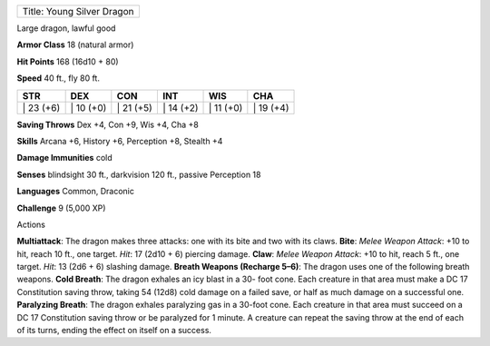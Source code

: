 +------------------------------+
| Title: Young Silver Dragon   |
+------------------------------+

Large dragon, lawful good

**Armor Class** 18 (natural armor)

**Hit Points** 168 (16d10 + 80)

**Speed** 40 ft., fly 80 ft.

+--------------+--------------+--------------+--------------+--------------+--------------+
| STR          | DEX          | CON          | INT          | WIS          | CHA          |
+==============+==============+==============+==============+==============+==============+
| \| 23 (+6)   | \| 10 (+0)   | \| 21 (+5)   | \| 14 (+2)   | \| 11 (+0)   | \| 19 (+4)   |
+--------------+--------------+--------------+--------------+--------------+--------------+

**Saving Throws** Dex +4, Con +9, Wis +4, Cha +8

**Skills** Arcana +6, History +6, Perception +8, Stealth +4

**Damage Immunities** cold

**Senses** blindsight 30 ft., darkvision 120 ft., passive Perception 18

**Languages** Common, Draconic

**Challenge** 9 (5,000 XP)

Actions

**Multiattack**: The dragon makes three attacks: one with its bite and
two with its claws. **Bite**: *Melee Weapon Attack*: +10 to hit, reach
10 ft., one target. *Hit*: 17 (2d10 + 6) piercing damage. **Claw**:
*Melee Weapon Attack*: +10 to hit, reach 5 ft., one target. *Hit*: 13
(2d6 + 6) slashing damage. **Breath Weapons (Recharge 5–6)**: The dragon
uses one of the following breath weapons. **Cold Breath**: The dragon
exhales an icy blast in a 30- foot cone. Each creature in that area must
make a DC 17 Constitution saving throw, taking 54 (12d8) cold damage on
a failed save, or half as much damage on a successful one. **Paralyzing
Breath**: The dragon exhales paralyzing gas in a 30-foot cone. Each
creature in that area must succeed on a DC 17 Constitution saving throw
or be paralyzed for 1 minute. A creature can repeat the saving throw at
the end of each of its turns, ending the effect on itself on a success.
